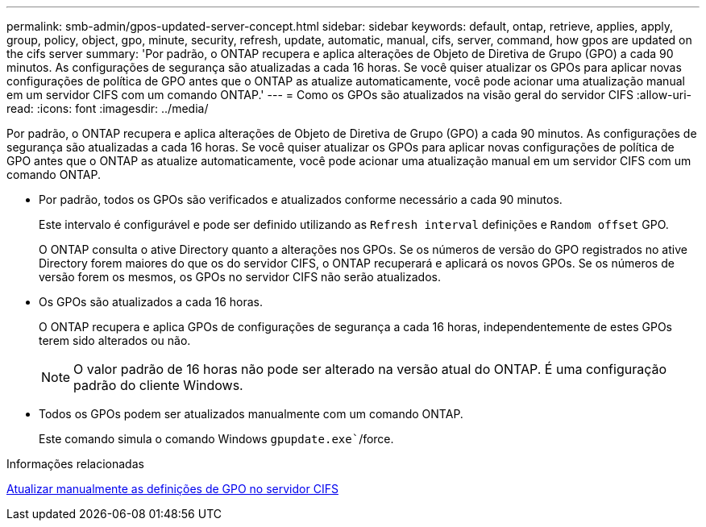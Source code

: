 ---
permalink: smb-admin/gpos-updated-server-concept.html 
sidebar: sidebar 
keywords: default, ontap, retrieve, applies, apply, group, policy, object, gpo, minute, security, refresh, update, automatic, manual, cifs, server, command, how gpos are updated on the cifs server 
summary: 'Por padrão, o ONTAP recupera e aplica alterações de Objeto de Diretiva de Grupo (GPO) a cada 90 minutos. As configurações de segurança são atualizadas a cada 16 horas. Se você quiser atualizar os GPOs para aplicar novas configurações de política de GPO antes que o ONTAP as atualize automaticamente, você pode acionar uma atualização manual em um servidor CIFS com um comando ONTAP.' 
---
= Como os GPOs são atualizados na visão geral do servidor CIFS
:allow-uri-read: 
:icons: font
:imagesdir: ../media/


[role="lead"]
Por padrão, o ONTAP recupera e aplica alterações de Objeto de Diretiva de Grupo (GPO) a cada 90 minutos. As configurações de segurança são atualizadas a cada 16 horas. Se você quiser atualizar os GPOs para aplicar novas configurações de política de GPO antes que o ONTAP as atualize automaticamente, você pode acionar uma atualização manual em um servidor CIFS com um comando ONTAP.

* Por padrão, todos os GPOs são verificados e atualizados conforme necessário a cada 90 minutos.
+
Este intervalo é configurável e pode ser definido utilizando as `Refresh interval` definições e `Random offset` GPO.

+
O ONTAP consulta o ative Directory quanto a alterações nos GPOs. Se os números de versão do GPO registrados no ative Directory forem maiores do que os do servidor CIFS, o ONTAP recuperará e aplicará os novos GPOs. Se os números de versão forem os mesmos, os GPOs no servidor CIFS não serão atualizados.

* Os GPOs são atualizados a cada 16 horas.
+
O ONTAP recupera e aplica GPOs de configurações de segurança a cada 16 horas, independentemente de estes GPOs terem sido alterados ou não.

+
[NOTE]
====
O valor padrão de 16 horas não pode ser alterado na versão atual do ONTAP. É uma configuração padrão do cliente Windows.

====
* Todos os GPOs podem ser atualizados manualmente com um comando ONTAP.
+
Este comando simula o comando Windows `gpupdate.exe``/force.



.Informações relacionadas
xref:manual-update-gpo-settings-task.adoc[Atualizar manualmente as definições de GPO no servidor CIFS]
